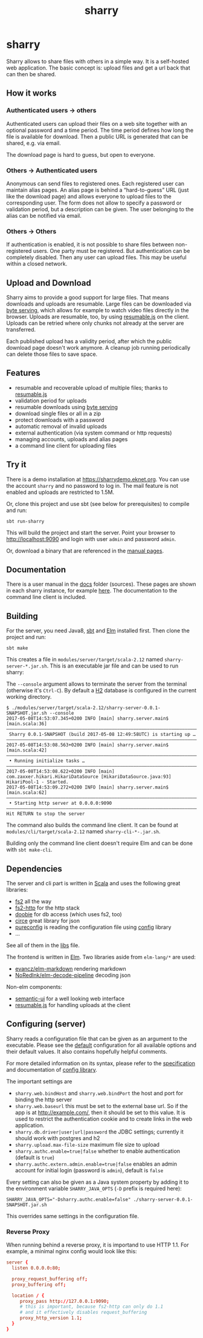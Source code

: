 #+title: sharry

* COMMENT setup

#+begin_src emacs-lisp :exports none :results silent
  (defvar-local this-buffer-name (buffer-file-name))
  (add-hook
   'after-save-hook
   (lambda ()
     (when (string-equal this-buffer-name (buffer-file-name))
       (shell-command "pandoc --from org --to markdown -o README.md readme.org"))))
#+end_src

* sharry

Sharry allows to share files with others in a simple way. It is a
self-hosted web application. The basic concept is: upload files and
get a url back that can then be shared.

#+begin_html
<a href="https://travis-ci.org/eikek/sharry"><img src="https://travis-ci.org/eikek/sharry.svg"></a>
<a href="https://xkcd.com/949/"><img height="400" align="right" style="float:right" src="https://imgs.xkcd.com/comics/file_transfer.png"></a>
#+end_html

** How it works
*** Authenticated users -> others

Authenticated users can upload their files on a web site together with
an optional password and a time period. The time period defines how
long the file is available for download. Then a public URL is
generated that can be shared, e.g. via email.

The download page is hard to guess, but open to everyone.

*** Others -> Authenticated users

Anonymous can send files to registered ones. Each registered user can
maintain alias pages. An alias page is behind a “hard-to-guess” URL
(just like the download page) and allows everyone to upload files to
the corresponding user. The form does not allow to specify a password
or validation period, but a description can be given. The user
belonging to the alias can be notified via email.

*** Others -> Others

If authentication is enabled, it is not possible to share files
between non-registered users. One party must be registered. But
authentication can be completely disabled. Then any user can upload
files. This may be useful within a closed network.

** Upload and Download

Sharry aims to provide a good support for large files. That means
downloads and uploads are resumable. Large files can be downloaded via
[[https://en.wikipedia.org/wiki/Byte_serving][byte serving]], which allows for example to watch video files directly
in the browser. Uploads are resumable, too, by using [[https://github.com/23/resumable.js][resumable.js]] on
the client. Uploads can be retried where only chunks not already at
the server are transferred.

Each published upload has a validity period, after which the public
download page doesn't work anymore. A cleanup job running periodically
can delete those files to save space.

** Features

- resumable and recoverable upload of multiple files; thanks to
  [[https://github.com/23/resumable.js][resumable.js]]
- validation period for uploads
- resumable downloads using [[https://en.wikipedia.org/wiki/Byte_serving][byte serving]]
- download single files or all in a zip
- protect downloads with a password
- automatic removal of invalid uploads
- external authentication (via system command or http requests)
- managing accounts, uploads and alias pages
- a command line client for uploading files

** Try it

There is a demo installation at https://sharrydemo.eknet.org. You can
use the account ~sharry~ and no password to log in. The mail feature
is not enabled and uploads are restricted to 1.5M.

Or, clone this project and use sbt (see below for prerequisites) to
compile and run:

#+begin_src shell :exports both
sbt run-sharry
#+end_src

This will build the project and start the server. Point your browser
to http://localhost:9090 and login with user =admin= and password
=admin=.

Or, download a binary that are referenced in the [[https://sharrydemo.eknet.org/#manual/index.md][manual pages]].

** Documentation

There is a user manual in the [[./docs/index.md][docs]] folder (sources). These pages are
shown in each sharry instance, for example [[https://sharrydemo.eknet.org/#manual/index.md][here]]. The documentation to
the command line client is included.

** Building

For the server, you need Java8, [[http://scala-sbt.org][sbt]] and [[http://elm-lang.org/][Elm]] installed first. Then
clone the project and run:

#+begin_src shell :exports both
sbt make
#+end_src

This creates a file in =modules/server/target/scala-2.12= named
=sharry-server-*.jar.sh=. This is an executable jar file and can be used to
run sharry:

The =--console= argument allows to terminate the server from the
terminal (otherwise it's =Ctrl-C=). By default a [[http://h2database.com][H2]] database is
configured in the current working directory.

#+begin_src shell :exports both
$ ./modules/server/target/scala-2.12/sharry-server-0.0.1-SNAPSHOT.jar.sh --console
2017-05-08T14:53:07.345+0200 INFO [main] sharry.server.main$ [main.scala:36]
––––––––––––––––––––––––––––––––––––––––––––––––––––––––––––––––––––––––––––
 Sharry 0.0.1-SNAPSHOT (build 2017-05-08 12:49:58UTC) is starting up …
––––––––––––––––––––––––––––––––––––––––––––––––––––––––––––––––––––––––––––
2017-05-08T14:53:08.563+0200 INFO [main] sharry.server.main$ [main.scala:42]
––––––––––––––––––––––––––––––––––––––––––––––––––––––––––––––––––––––––––––
 • Running initialize tasks …
––––––––––––––––––––––––––––––––––––––––––––––––––––––––––––––––––––––––––––
2017-05-08T14:53:08.622+0200 INFO [main] com.zaxxer.hikari.HikariDataSource [HikariDataSource.java:93] HikariPool-1 - Started.
2017-05-08T14:53:09.272+0200 INFO [main] sharry.server.main$ [main.scala:62]
––––––––––––––––––––––––––––––––––––––––––––––––––––––––––––––––––––––––––––
 • Starting http server at 0.0.0.0:9090
––––––––––––––––––––––––––––––––––––––––––––––––––––––––––––––––––––––––––––
Hit RETURN to stop the server
#+end_src

The command also builds the command line client. It can be found at
=modules/cli/target/scala-2.12= named =sharry-cli-*-.jar.sh=.

Building only the command line client doesn't require Elm and can be
done with =sbt make-cli=.

** Dependencies

The server and cli part is written in [[http://scala-lang.or][Scala]] and uses the following
great libraries:

- [[https://github.com/functional-streams-for-scala/fs2][fs2]] all the way
- [[https://github.com/Spinoco/fs2-http][fs2-http]] for the http stack
- [[https://github.com/tpolecat/doobie][doobie]] for db access (which uses fs2, too)
- [[https://github.com/circe/circe][circe]] great library for json
- [[https://github.com/pureconfig/pureconfig][pureconfig]] is reading the configuration file using [[https://github.com/typesafehub/config][config]] library
- …

See all of them in the [[./project/libs.scala][libs]] file.

The frontend is written in [[http://elm-lang.org/][Elm]]. Two libraries aside from ~elm-lang/*~
are used:

- [[https://github.com/evancz/elm-markdown][evancz/elm-markdown]] rendering markdown
- [[https://github.com/NoRedInk/elm-decode-pipeline][NoRedInk/elm-decode-pipeline]] decoding json

Non-elm components:
- [[https://semantic-ui.com][semantic-ui]] for a well looking web interface
- [[https://github.com/23/resumable.js][resumable.js]] for handling uploads at the client


** Configuring (server)

Sharry reads a configuration file that can be given as an argument to
the executable. Please see the [[./modules/server/src/main/resources/reference.conf][default]] configuration for all available
options and their default values. It also contains hopefully helpful
comments.

For more detailed information on its syntax, please refer to the
[[https://github.com/typesafehub/config/blob/master/HOCON.md][specification]] and documentation of [[https://github.com/typesafehub/config][config library]].

The important settings are

- ~sharry.web.bindHost~ and ~sharry.web.bindPort~ the host and port
  for binding the http server
- ~sharry.web.baseurl~ this must be set to the external base url. So
  if the app is at http://example.com/, then it should be set to this
  value. It is used to restrict the authentication cookie and to
  create links in the web application.
- ~sharry.db.driver|user|url|password~ the JDBC settings; currently it
  should work with postgres and h2
- ~sharry.upload.max-file-size~ maximum file size to upload
- ~sharry.authc.enable=true|false~ whether to enable authentication
  (default is =true=)
- ~sharry.authc.extern.admin.enable=true|false~ enables an admin
  account for initial login (password is =admin=), default is =false=

Every setting can also be given as a Java system property by adding it
to the environment variable =SHARRY_JAVA_OPTS= (=-D= prefix is
required here):

#+begin_src shell :exports both
SHARRY_JAVA_OPTS="-Dsharry.authc.enable=false" ./sharry-server-0.0.1-SNAPSHOT.jar.sh
#+end_src

This overrides same settings in the configuration file.

*** Reverse Proxy

When running behind a reverse proxy, it is importand to use HTTP
1.1. For example, a minimal nginx config would look like this:

#+begin_src conf :exports both
  server {
    listen 0.0.0.0:80;

    proxy_request_buffering off;
    proxy_buffering off;

    location / {
       proxy_pass http://127.0.0.1:9090;
       # this is important, because fs2-http can only do 1.1
       # and it effectively disables request_buffering
       proxy_http_version 1.1;
    }
  }
#+end_src
